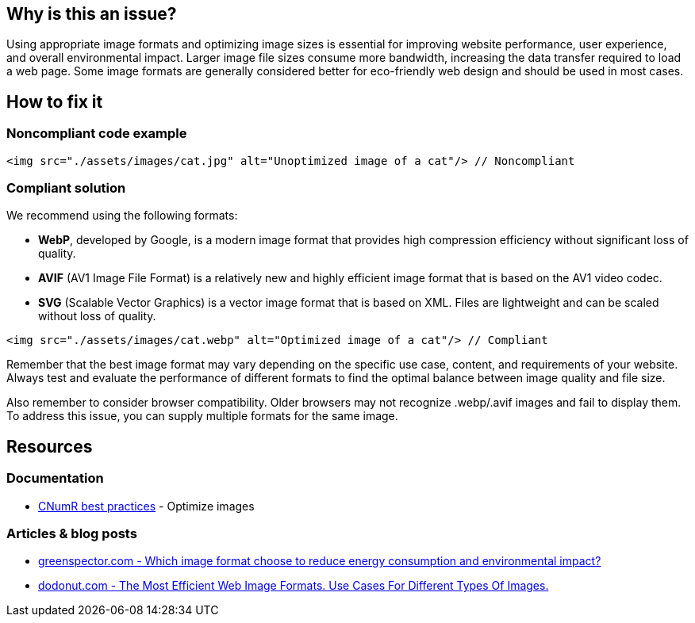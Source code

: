 :!sectids:

== Why is this an issue?

Using appropriate image formats and optimizing image sizes is essential for improving website performance, user experience, and overall environmental impact.
Larger image file sizes consume more bandwidth, increasing the data transfer required to load a web page.
Some image formats are generally considered better for eco-friendly web design and should be used in most cases.

== How to fix it

=== Noncompliant code example

[source,html,data-diff-id="1",data-diff-type="noncompliant"]
----
<img src="./assets/images/cat.jpg" alt="Unoptimized image of a cat"/> // Noncompliant
----

=== Compliant solution

We recommend using the following formats:

- *WebP*, developed by Google, is a modern image format that provides high compression efficiency without significant loss of quality.
- *AVIF* (AV1 Image File Format) is a relatively new and highly efficient image format that is based on the AV1 video codec.
- *SVG* (Scalable Vector Graphics) is a vector image format that is based on XML.
Files are lightweight and can be scaled without loss of quality.

[source,html,data-diff-id="1",data-diff-type="compliant"]
----
<img src="./assets/images/cat.webp" alt="Optimized image of a cat"/> // Compliant
----

Remember that the best image format may vary depending on the specific use case, content, and requirements of your website.
Always test and evaluate the performance of different formats to find the optimal balance between image quality and file size.

Also remember to consider browser compatibility.
Older browsers may not recognize .webp/.avif images and fail to display them.
To address this issue, you can supply multiple formats for the same image.

== Resources

=== Documentation

- https://github.com/cnumr/best-practices/blob/main/chapters/BP_080_en.md[CNumR best practices] - Optimize images

=== Articles & blog posts

- https://greenspector.com/en/which-image-format-to-choose-to-reduce-its-energy-consumption-and-its-environmental-impact/[greenspector.com - Which image format choose to reduce energy consumption and environmental impact?]
- https://dodonut.com/blog/use-cases-of-web-image-formats/[dodonut.com - The Most Efficient Web Image Formats. Use Cases For Different Types Of Images.]
